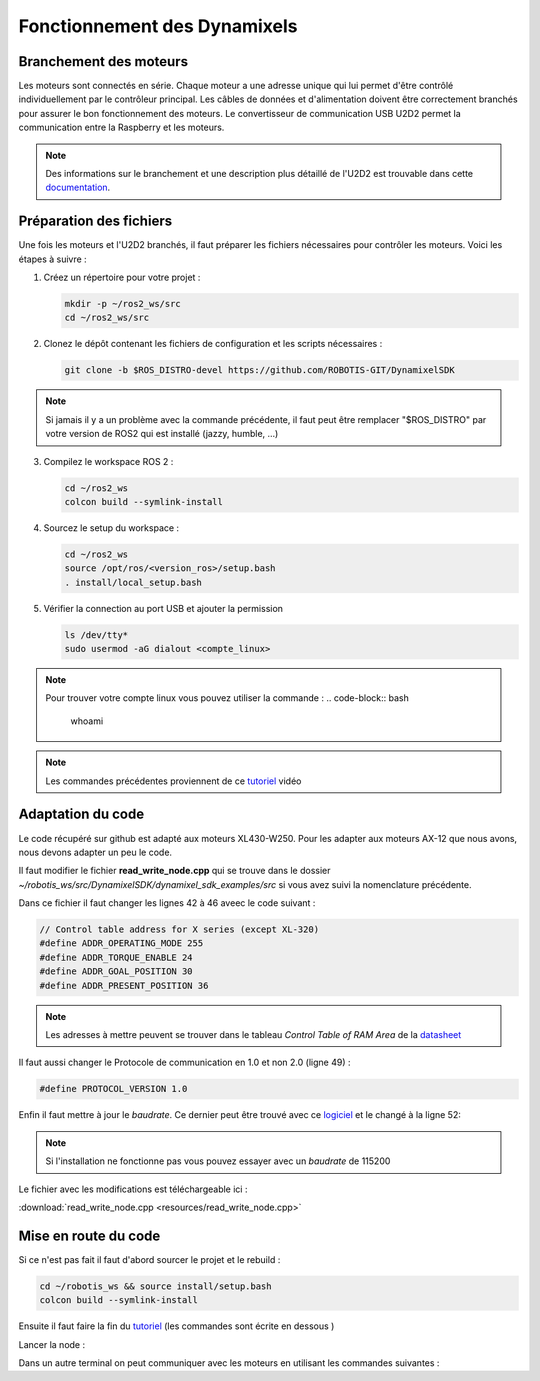 #########################################################
Fonctionnement des Dynamixels
#########################################################

********************************************************
Branchement des moteurs
********************************************************

Les moteurs sont connectés en série. Chaque moteur a une adresse unique qui lui permet d'être contrôlé individuellement par le contrôleur principal. Les câbles de données et d'alimentation doivent être correctement branchés pour assurer le bon fonctionnement des moteurs. Le convertisseur de communication USB U2D2 permet la communication entre la Raspberry et les moteurs. 

.. note::

   Des informations sur le branchement et une description plus détaillé de l'U2D2 est trouvable dans cette documentation_.


********************************************************
Préparation des fichiers
********************************************************

Une fois les moteurs et l'U2D2 branchés, il faut préparer les fichiers nécessaires pour contrôler les moteurs. Voici les étapes à suivre :

1. Créez un répertoire pour votre projet :
   
   .. code-block:: bash

      mkdir -p ~/ros2_ws/src
      cd ~/ros2_ws/src

2. Clonez le dépôt contenant les fichiers de configuration et les scripts nécessaires :

   .. code-block:: bash

      git clone -b $ROS_DISTRO-devel https://github.com/ROBOTIS-GIT/DynamixelSDK

.. note::
   Si jamais il y a un problème avec la commande précédente, il faut peut être remplacer "$ROS_DISTRO" par votre version de ROS2 qui est installé (jazzy, humble, ...)


3. Compilez le workspace ROS 2 :

   .. code-block:: bash

      cd ~/ros2_ws
      colcon build --symlink-install

4. Sourcez le setup du workspace :

   .. code-block:: bash

      cd ~/ros2_ws
      source /opt/ros/<version_ros>/setup.bash
      . install/local_setup.bash

5. Vérifier la connection au port USB et ajouter la permission

   .. code-block:: bash

      ls /dev/tty*
      sudo usermod -aG dialout <compte_linux>

.. note:: 
   Pour trouver votre compte linux vous pouvez utiliser la commande :
   .. code-block:: bash

         whoami

.. note:: 
   Les commandes précédentes proviennent de ce tutoriel_ vidéo


********************************************************
Adaptation du code
********************************************************

Le code récupéré sur github est adapté aux moteurs XL430-W250. Pour les adapter aux moteurs AX-12 que nous avons, nous devons adapter un peu le code.

Il faut modifier le fichier **read_write_node.cpp** qui se trouve dans le dossier `~/robotis_ws/src/DynamixelSDK/dynamixel_sdk_examples/src` si vous avez suivi la nomenclature précédente.

Dans ce fichier il faut changer les lignes 42 à 46 aveec le code suivant :

.. code-block:: cpp

   // Control table address for X series (except XL-320)
   #define ADDR_OPERATING_MODE 255
   #define ADDR_TORQUE_ENABLE 24
   #define ADDR_GOAL_POSITION 30
   #define ADDR_PRESENT_POSITION 36


.. note:: 
   Les adresses à mettre peuvent se trouver dans le tableau `Control Table of RAM Area` de la datasheet_

Il faut aussi changer le Protocole de communication en 1.0 et non 2.0 (ligne 49) :

.. code-block:: cpp

   #define PROTOCOL_VERSION 1.0

Enfin il faut mettre à jour le `baudrate`. Ce dernier peut être trouvé avec ce logiciel_ et le changé à la ligne 52:

.. note::
   Si l'installation ne fonctionne pas vous pouvez essayer avec un `baudrate` de 115200

Le fichier avec les modifications est téléchargeable ici :

:download:`read_write_node.cpp <resources/read_write_node.cpp>`

********************************************************
Mise en route du code
********************************************************

Si ce n'est pas fait il faut d'abord sourcer le projet et le rebuild  :

.. code-block:: bash

   cd ~/robotis_ws && source install/setup.bash
   colcon build --symlink-install
   

Ensuite il faut faire la fin du tutoriel_ (les commandes sont écrite en dessous )

Lancer la node :

.. code-block:: bash
   ros2 run dynamixel_sdk_examples read_write_node

Dans un autre terminal on peut communiquer avec les moteurs en utilisant les commandes suivantes :

.. code-block:: bash
   # commande le moteur 1 à la position 1000
   ros2 topic pub -l /set_position dynamixel_sdk_custom_interfaces/SetPosition "{id: 1, position: 1000}"

.. code-block:: bash
   # récupérer la position du moteur 2
   ros2 service call /get_position dynamixel_sdk_custom_interfaces/srv/GetPosition "id: 2"




.. _logiciel: https://emanual.robotis.com/docs/en/software/dynamixel/dynamixel_wizard2/
.. _tutoriel: https://www.youtube.com/watch?v=E8XPqDjof4U
.. _datasheet: https://emanual.robotis.com/docs/en/dxl/ax/ax-12a/
.. _documentation: https://emanual.robotis.com/docs/en/parts/interface/u2d2/
